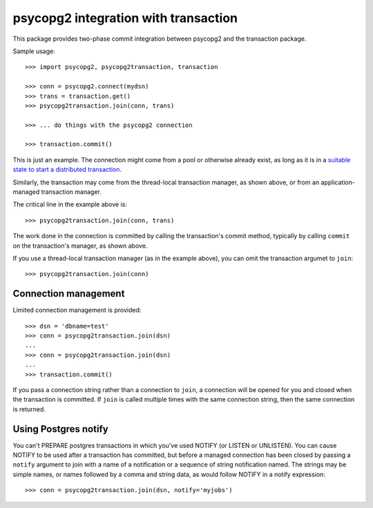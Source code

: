 =====================================
psycopg2 integration with transaction
=====================================

This package provides two-phase commit integration between psycopg2
and the transaction package.

Sample usage::

  >>> import psycopg2, psycopg2transaction, transaction

  >>> conn = psycopg2.connect(mydsn)
  >>> trans = transaction.get()
  >>> psycopg2transaction.join(conn, trans)

  >>> ... do things with the psycopg2 connection

  >>> transaction.commit()

This is just an example. The connection might come from a pool or
otherwise already exist, as long as it is in a `suitable state to start
a distributed transaction
<http://initd.org/psycopg/docs/connection.html#connection.tpc_begin>`_.

Similarly, the transaction may come from the thread-local transaction
manager, as shown above, or from an application-managed transaction
manager.

The critical line in the example above is::

  >>> psycopg2transaction.join(conn, trans)

The work done in the connection is committed by calling the
transaction's commit method, typically by calling ``commit`` on the
transaction's manager, as shown above.

If you use a thread-local transaction manager (as in the example
above), you can omit the transaction argumet to ``join``::

  >>> psycopg2transaction.join(conn)

Connection management
=====================

Limited connection management is provided::

  >>> dsn = 'dbname=test'
  >>> conn = psycopg2transaction.join(dsn)
  ...
  >>> conn = psycopg2transaction.join(dsn)
  ...
  >>> transaction.commit()

If you pass a connection string rather than a connection to ``join``, a
connection will be opened for you and closed when the transaction is
committed.  If ``join`` is called multiple times with the same connection
string, then the same connection is returned.

Using Postgres notify
=====================

You can't PREPARE postgres transactions in which you've used NOTIFY
(or LISTEN or UNLISTEN).  You can cause NOTIFY to be used after a
transaction has committed, but before a managed connection has been
closed by passing a ``notify`` argument to join with a name of a
notification or a sequence of string notification named.  The strings
may be simple names, or names followed by a comma and string data, as
would follow NOTIFY in a notify expression::

  >>> conn = psycopg2transaction.join(dsn, notify='myjobs')
